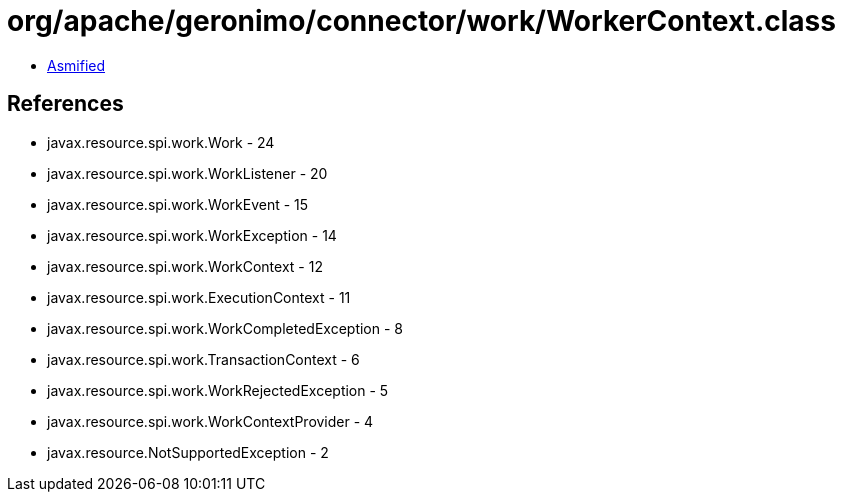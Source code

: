 = org/apache/geronimo/connector/work/WorkerContext.class

 - link:WorkerContext-asmified.java[Asmified]

== References

 - javax.resource.spi.work.Work - 24
 - javax.resource.spi.work.WorkListener - 20
 - javax.resource.spi.work.WorkEvent - 15
 - javax.resource.spi.work.WorkException - 14
 - javax.resource.spi.work.WorkContext - 12
 - javax.resource.spi.work.ExecutionContext - 11
 - javax.resource.spi.work.WorkCompletedException - 8
 - javax.resource.spi.work.TransactionContext - 6
 - javax.resource.spi.work.WorkRejectedException - 5
 - javax.resource.spi.work.WorkContextProvider - 4
 - javax.resource.NotSupportedException - 2
